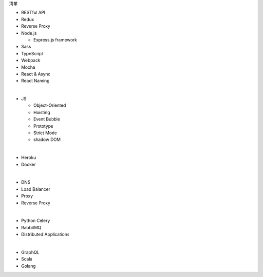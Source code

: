 清單

- RESTful API
- Redux
- Reverse Proxy
- Node.js  

  - Express.js framework

- Sass
- TypeScript
- Webpack
- Mocha
- React & Async 
- React Naming 

|

- JS

  - Object-Oriented
  - Hoisting
  - Event Bubble
  - Prototype
  - Strict Mode
  - shadow DOM

|

- Heroku
- Docker

|


- DNS
- Load Balancer
- Proxy
- Reverse Proxy

|

- Python Celery
- RabbitMQ
- Distributed Applications

|

- GraphQL
- Scala
- Golang






